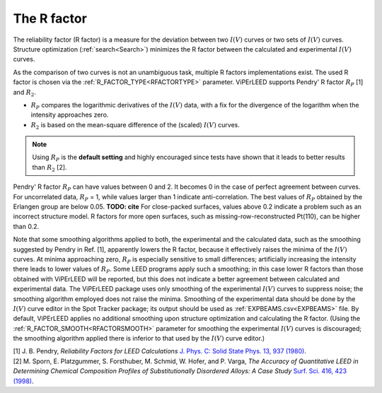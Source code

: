 .. _r-factor_calculation:

============
The R factor
============

The reliability factor (R factor) is a measure for the deviation between
two :math:`I(V)` curves or two sets of :math:`I(V)` curves. 
Structure optimization (:ref:`search<Search>`) minimizes the R factor between the calculated and experimental :math:`I(V)` curves.

As the comparison of two curves is not an unambiguous task, multiple R factors implementations exist. The used R factor is chosen via the :ref:`R_FACTOR_TYPE<RFACTORTYPE>`  parameter.
ViPErLEED supports Pendry' R factor :math:`R_P` [1] and :math:`R_2`.

-  :math:`R_P` compares the logarithmic derivatives of the :math:`I(V)` data, with a fix for the divergence of the logarithm when the intensity approaches zero.
-  :math:`R_2` is based on the mean-square difference of the (scaled) :math:`I(V)` curves.

.. note::
    Using :math:`R_P` is the **default setting** and highly encouraged since tests have shown that it leads to better results than :math:`R_2` [2].

Pendry' R factor :math:`R_P` can have values between 0 and 2.
It becomes 0 in the case of perfect agreement between curves.
For uncorrelated data, :math:`R_P` = 1, while values larger than 1 indicate anti-correlation.
The best values of :math:`R_P` obtained by the Erlangen group are below 0.05. **TODO: cite**
For close-packed surfaces, values above 0.2 indicate a problem such as an incorrect structure model.
R factors for more open surfaces, such as missing-row-reconstructed Pt(110), can be higher than 0.2.

Note that some smoothing algorithms applied to both, the experimental and the calculated data, such as the smoothing suggested by Pendry in Ref. [1], apparently lowers the R factor, because it effectively raises the minima of the :math:`I(V)` curves.
At minima approaching zero, :math:`R_P` is especially sensitive to small differences; artificially increasing the intensity there leads to lower values of :math:`R_P`.
Some LEED programs apply such a smoothing; in this case lower R factors than those obtained with ViPErLEED will be reported, but this does not indicate a better agreement between calculated and experimental data. 
The ViPErLEED package uses only smoothing of the experimental :math:`I(V)` curves to suppress noise; the smoothing algorithm employed does not raise the minima. Smoothing of the experimental data should be done by the :math:`I(V)` curve editor in the Spot Tracker package;
its output should be used as :ref:`EXPBEAMS.csv<EXPBEAMS>`  file. By default, ViPErLEED applies no additional smoothing upon structure optimization and calculating the R factor.
(Using the :ref:`R_FACTOR_SMOOTH<RFACTORSMOOTH>` parameter for smoothing the experimental :math:`I(V)` curves is discouraged; the smoothing algorithm applied there is inferior to that used by the :math:`I(V)` curve editor.)

| [1] J. B. Pendry, *Reliability Factors for LEED Calculations* `J. Phys. C: Solid State Phys. 13, 937 (1980) <http://dx.doi.org/10.1088/0022-3719/13/5/024>`__.
| [2] M. Sporn, E. Platzgummer, S. Forsthuber, M. Schmid, W. Hofer, and P. Varga, *The Accuracy of Quantitative LEED in Determining Chemical Composition Profiles of Substitutionally Disordered Alloys: A Case Study* `Surf. Sci. 416, 423 (1998) <http://dx.doi.org/10.1016/S0039-6028(98)00596-2>`__.
